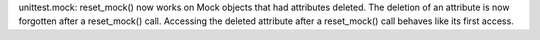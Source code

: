 unittest.mock: reset_mock() now works on Mock objects that had attributes
deleted. The deletion of an attribute is now forgotten after a reset_mock()
call. Accessing the deleted attribute after a reset_mock() call behaves like
its first access.
